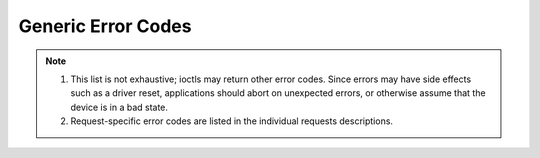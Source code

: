 .. Permission is granted to copy, distribute and/or modify this
.. document under the terms of the GNU Free Documentation License,
.. Version 1.1 or any later version published by the Free Software
.. Foundation, with no Invariant Sections, no Front-Cover Texts
.. and no Back-Cover Texts. A copy of the license is included at
.. Documentation/userspace-api/media/fdl-appendix.rst.
..
.. TODO: replace it to GFDL-1.1-or-later WITH no-invariant-sections

.. _gen_errors:

*******************
Generic Error Codes
*******************


.. _gen-errors:

.. tabularcolumns:: |p{2.5cm}|p{15.0cm}|

.. flat-table:: Generic error codes
    :header-rows:  0
    :stub-columns: 0
    :widths: 1 16


    -  -  ``EAGAIN`` (aka ``EWOULDBLOCK``)

       -  The ioctl can't be handled because the device is in state where it
	  can't perform it. This could happen for example in case where
	  device is sleeping and ioctl is performed to query statistics. It
	  is also returned when the ioctl would need to wait for an event,
	  but the device was opened in non-blocking mode.

    -  -  ``EBADF``

       -  The file descriptor is not a valid.

    -  -  ``EBUSY``

       -  The ioctl can't be handled because the device is busy. This is
	  typically return while device is streaming, and an ioctl tried to
	  change something that would affect the stream, or would require
	  the usage of a hardware resource that was already allocated. The
	  ioctl must not be retried without performing another action to fix
	  the problem first (typically: stop the stream before retrying).

    -  -  ``EFAULT``

       -  There was a failure while copying data from/to userspace, probably
	  caused by an invalid pointer reference.

    -  -  ``EINVAL``

       -  One or more of the ioctl parameters are invalid or out of the
	  allowed range. This is a widely used error code. See the
	  individual ioctl requests for specific causes.

    -  -  ``ENODEV``

       -  Device not found or was removed.

    -  -  ``ENOMEM``

       -  There's not enough memory to handle the desired operation.

    -  -  ``ENOTTY``

       -  The ioctl is not supported by the driver, actually meaning that
	  the required functionality is not available, or the file
	  descriptor is not for a media device.

    -  -  ``ENOSPC``

       -  On USB devices, the stream ioctl's can return this error, meaning
	  that this request would overcommit the usb bandwidth reserved for
	  periodic transfers (up to 80% of the USB bandwidth).

    -  -  ``EPERM``

       -  Permission denied. Can be returned if the device needs write
	  permission, or some special capabilities is needed (e. g. root)

    -  -  ``EIO``

       -  I/O error. Typically used when there are problems communicating with
          a hardware device. This could indicate broken or flaky hardware.
	  It's a 'Something is wrong, I give up!' type of error.

    -  - ``ENXIO``

       -  No device corresponding to this device special file exists.


.. note::

  #. This list is not exhaustive; ioctls may return other error codes.
     Since errors may have side effects such as a driver reset,
     applications should abort on unexpected errors, or otherwise
     assume that the device is in a bad state.

  #. Request-specific error codes are listed in the individual
     requests descriptions.
